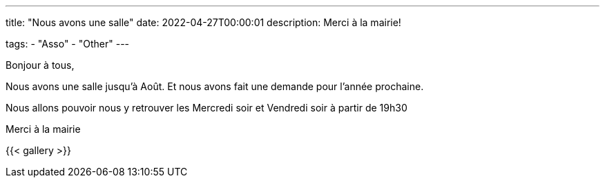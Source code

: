 ---
title: "Nous avons une salle"
date: 2022-04-27T00:00:01
description: Merci à la mairie!

tags:
    - "Asso"
    - "Other"
---

Bonjour à tous,

Nous avons une salle jusqu'à Août.
Et nous avons fait une demande pour l'année prochaine.

Nous allons pouvoir nous y retrouver les Mercredi soir et Vendredi soir à partir de 19h30

Merci à la mairie

{{< gallery >}}
